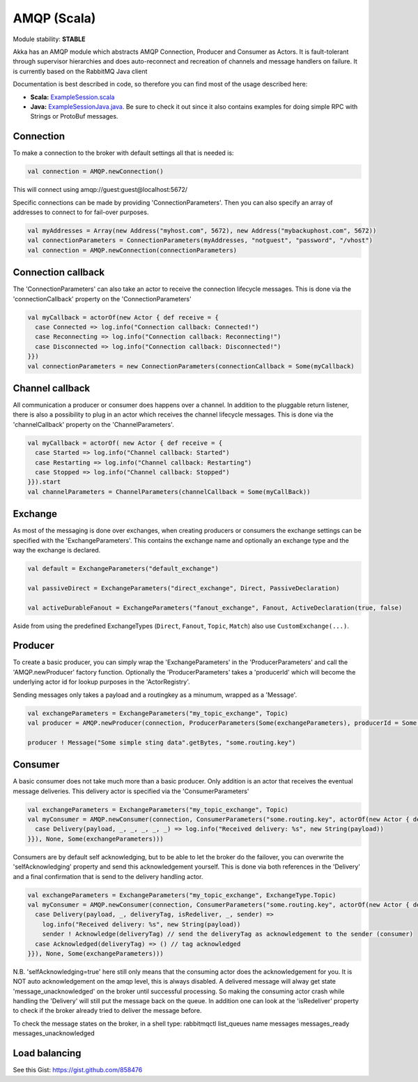AMQP (Scala)
============

Module stability: **STABLE**

Akka has an AMQP module which abstracts AMQP Connection, Producer and Consumer as Actors. It is fault-tolerant through supervisor hierarchies and does auto-reconnect and recreation of channels and message handlers on failure.
It is currently based on the RabbitMQ Java client

Documentation is best described in code, so therefore you can find most of the usage described here:

* **Scala:** `ExampleSession.scala <@https://github.com/akka/akka-modules/blob/master/akka-amqp/src/main/scala/akka/amqp/ExampleSession.scala>`_
* **Java:** `ExampleSessionJava.java <@https://github.com/akka/akka-modules/blob/master/akka-amqp/src/main/java/akka/amqp/ExampleSessionJava.java>`_. Be sure to check it out since it also contains examples for doing simple RPC with Strings or ProtoBuf messages.

Connection
^^^^^^^^^^

To make a connection to the broker with default settings all that is needed is:

.. code-block:: scala

  val connection = AMQP.newConnection()

This will connect using amqp://guest:guest@localhost:5672/

Specific connections can be made by providing 'ConnectionParameters'. Then you can also specify an array of addresses to connect to for fail-over purposes.

.. code-block:: scala

  val myAddresses = Array(new Address("myhost.com", 5672), new Address("mybackuphost.com", 5672))
  val connectionParameters = ConnectionParameters(myAddresses, "notguest", "password", "/vhost")
  val connection = AMQP.newConnection(connectionParameters)

Connection callback
^^^^^^^^^^^^^^^^^^^

The 'ConnectionParameters' can also take an actor to receive the connection lifecycle messages. This is done via the 'connectionCallback' property on the 'ConnectionParameters'

.. code-block:: scala

  val myCallback = actorOf(new Actor { def receive = {
    case Connected => log.info("Connection callback: Connected!")
    case Reconnecting => log.info("Connection callback: Reconnecting!")
    case Disconnected => log.info("Connection callback: Disconnected!")
  }})
  val connectionParameters = new ConnectionParameters(connectionCallback = Some(myCallback)

Channel callback
^^^^^^^^^^^^^^^^

All communication a producer or consumer does happens over a channel.
In addition to the pluggable return listener, there is also a possibility to plug in an actor which receives the channel lifecycle messages. This is done via the 'channelCallback' property on the 'ChannelParameters'.

.. code-block:: scala

  val myCallback = actorOf( new Actor { def receive = {
    case Started => log.info("Channel callback: Started")
    case Restarting => log.info("Channel callback: Restarting")
    case Stopped => log.info("Channel callback: Stopped")
  }}).start
  val channelParameters = ChannelParameters(channelCallback = Some(myCallBack))

Exchange
^^^^^^^^

As most of the messaging is done over exchanges, when creating producers or consumers the exchange settings can be specified with the 'ExchangeParameters'. This contains the exchange name and optionally an exchange type and the way the exchange is declared.

.. code-block:: scala

  val default = ExchangeParameters("default_exchange")

  val passiveDirect = ExchangeParameters("direct_exchange", Direct, PassiveDeclaration)

  val activeDurableFanout = ExchangeParameters("fanout_exchange", Fanout, ActiveDeclaration(true, false)

Aside from using the predefined ExchangeTypes (``Direct``, ``Fanout``, ``Topic``, ``Match``) also use ``CustomExchange(...)``.

Producer
^^^^^^^^

To create a basic producer, you can simply wrap the 'ExchangeParameters' in the 'ProducerParameters' and call the 'AMQP.newProducer' factory function. Optionally the 'ProducerParameters' takes a 'producerId' which will become the underlying actor id for lookup purposes in the 'ActorRegistry'.

Sending messages only takes a payload and a routingkey as a minumum, wrapped as a 'Message'.

.. code-block:: scala

  val exchangeParameters = ExchangeParameters("my_topic_exchange", Topic)
  val producer = AMQP.newProducer(connection, ProducerParameters(Some(exchangeParameters), producerId = Some("my_producer"))

  producer ! Message("Some simple sting data".getBytes, "some.routing.key")

Consumer
^^^^^^^^

A basic consumer does not take much more than a basic producer. Only addition is an actor that receives the eventual message deliveries. This delivery actor is specified via the 'ConsumerParameters'

.. code-block:: scala

  val exchangeParameters = ExchangeParameters("my_topic_exchange", Topic)
  val myConsumer = AMQP.newConsumer(connection, ConsumerParameters("some.routing.key", actorOf(new Actor { def receive = {
    case Delivery(payload, _, _, _, _, _) => log.info("Received delivery: %s", new String(payload))
  }}), None, Some(exchangeParameters)))

Consumers are by default self acknowledging, but to be able to let the broker do the failover, you can overwrite the 'selfAcknowledging' property and send this acknowledgement yourself. This is done via both references in the 'Delivery' and a final confirmation that is send to the delivery handling actor.

.. code-block:: scala

  val exchangeParameters = ExchangeParameters("my_topic_exchange", ExchangeType.Topic)
  val myConsumer = AMQP.newConsumer(connection, ConsumerParameters("some.routing.key", actorOf(new Actor { def receive = {
    case Delivery(payload, _, deliveryTag, isRedeliver, _, sender) =>
      log.info("Received delivery: %s", new String(payload))
      sender ! Acknowledge(deliveryTag) // send the deliveryTag as acknowledgement to the sender (consumer)
    case Acknowledged(deliveryTag) => () // tag acknowledged
  }}), None, Some(exchangeParameters)))

N.B. 'selfAcknowledging=true' here still only means that the consuming actor does the acknowledgement for you. It is NOT auto acknowledgement on the amqp level, this is always disabled. A delivered message will alway get state 'message_unacknowledged' on the broker until successful processing. So making the consuming actor crash while handling the 'Delivery' will still put the message back on the queue. In addition one can look at the 'isRedeliver' property to check if the broker already tried to deliver the message before.

To check the message states on the broker, in a shell type: rabbitmqctl list_queues name messages messages_ready messages_unacknowledged

Load balancing
^^^^^^^^^^^^^^

See this Gist: `<https://gist.github.com/858476>`_
